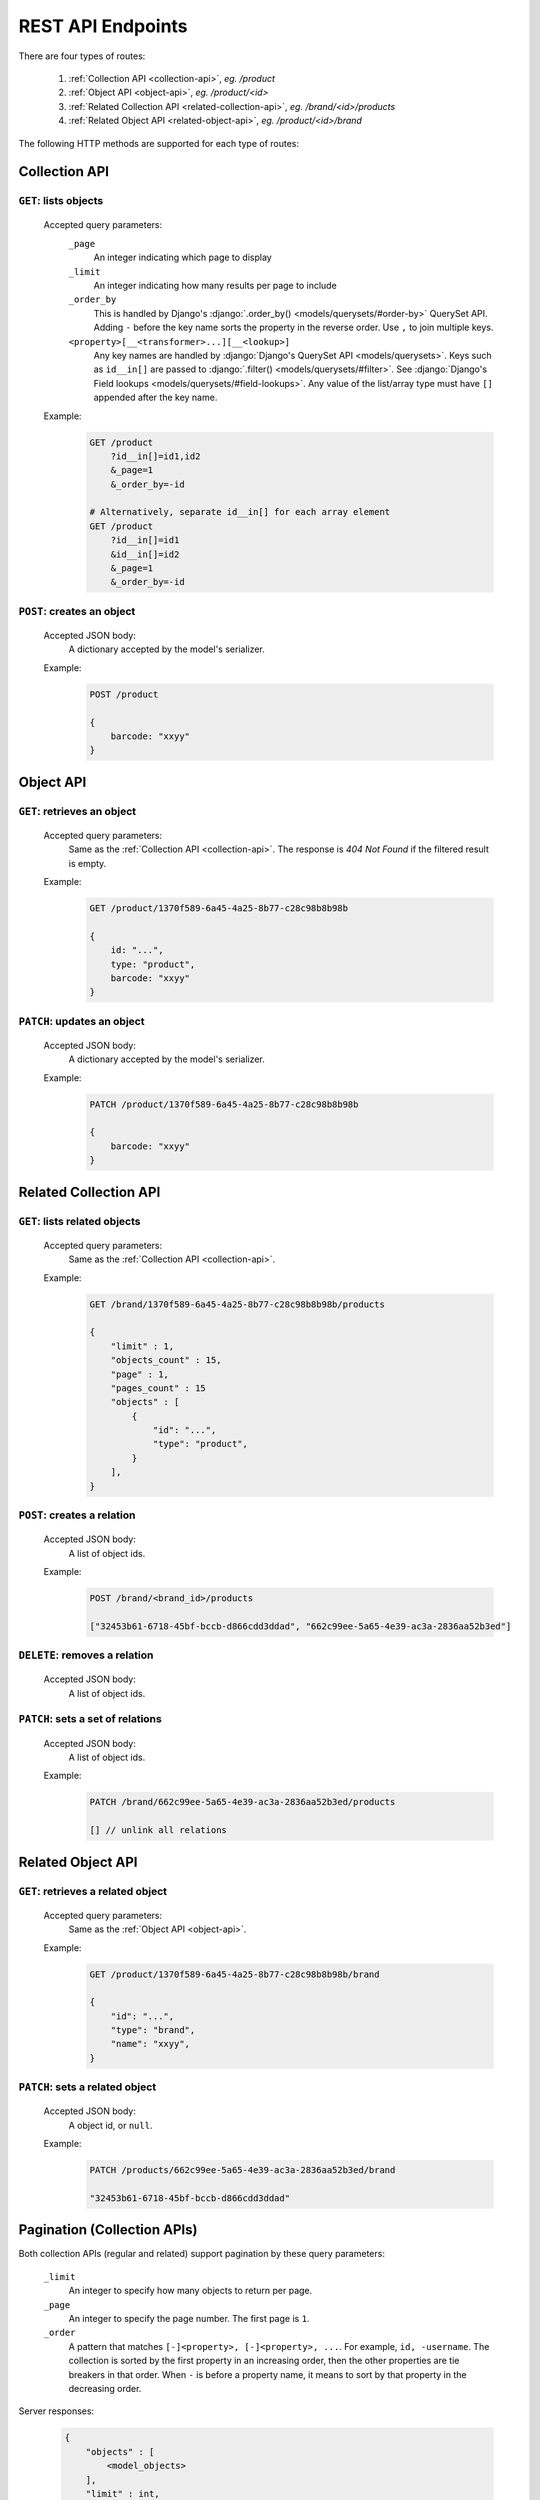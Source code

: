 .. _Supported_REST_API:

REST API Endpoints
=====================================

There are four types of routes:

    1. :ref:`Collection API <collection-api>`, `eg. /product`
    2. :ref:`Object API <object-api>`, `eg. /product/<id>`
    3. :ref:`Related Collection API <related-collection-api>`, `eg. /brand/<id>/products`
    4. :ref:`Related Object API <related-object-api>`, `eg. /product/<id>/brand`

The following HTTP methods are supported for each type of routes:


.. _collection-api:

Collection API
------------------------

``GET``: lists objects
~~~~~~~~~~~~~~~~~~~~~~~~~~~~~~~~~~~~~~~~~~~~~~~

    Accepted query parameters:
        ``_page``
            An integer indicating which page to display

        ``_limit``
            An integer indicating how many results per page to include

        ``_order_by``
            This is handled by Django's :django:`.order_by() <models/querysets/#order-by>` QuerySet API. Adding ``-`` before the key name sorts the property in the reverse order. Use ``,`` to join multiple keys.

        ``<property>[__<transformer>...][__<lookup>]``
            Any key names are handled by :django:`Django's QuerySet API
            <models/querysets>`. Keys such as ``id__in[]`` are passed to
            :django:`.filter() <models/querysets/#filter>`. See
            :django:`Django's Field lookups <models/querysets/#field-lookups>`.
            Any value of the list/array type must have ``[]`` appended after the
            key name.

    .. seealso::

        For more examples of the Collection API query parameters, see
        :ref:`Pagination <collection-api-pagination>` and :ref:`Filtering
        <collection-api-filtering>`.

    Example:
        .. code-block:: bash

            GET /product
                ?id__in[]=id1,id2
                &_page=1
                &_order_by=-id

            # Alternatively, separate id__in[] for each array element
            GET /product
                ?id__in[]=id1
                &id__in[]=id2
                &_page=1
                &_order_by=-id


``POST``: creates an object
~~~~~~~~~~~~~~~~~~~~~~~~~~~~~~~~~~~~~~~

    Accepted JSON body:
        A dictionary accepted by the model's serializer.

    Example:
        .. code-block::

            POST /product

            {
                barcode: "xxyy"
            }



.. _object-api:

Object API
-----------------------

``GET``: retrieves an object
~~~~~~~~~~~~~~~~~~~~~~~~~~~~~~~~~~

    Accepted query parameters:
        Same as the :ref:`Collection API <collection-api>`. The response is `404
        Not Found` if the filtered result is empty.

    Example:
        .. code-block::

            GET /product/1370f589-6a45-4a25-8b77-c28c98b8b98b

            {
                id: "...",
                type: "product",
                barcode: "xxyy"
            }

``PATCH``: updates an object
~~~~~~~~~~~~~~~~~~~~~~~~~~~~~~~

    Accepted JSON body:
        A dictionary accepted by the model's serializer.

    Example:
        .. code-block::

            PATCH /product/1370f589-6a45-4a25-8b77-c28c98b8b98b

            {
                barcode: "xxyy"
            }


.. _related-collection-api:

Related Collection API
-----------------------------

``GET``: lists related objects
~~~~~~~~~~~~~~~~~~~~~~~~~~~~~~~~~~~~~~~~~~~~~~~~~~

    Accepted query parameters:
        Same as the :ref:`Collection API <collection-api>`.

    Example:
        .. code-block::

            GET /brand/1370f589-6a45-4a25-8b77-c28c98b8b98b/products

            {
                "limit" : 1,
                "objects_count" : 15,
                "page" : 1,
                "pages_count" : 15
                "objects" : [
                    {
                        "id": "...",
                        "type": "product",
                    }
                ],
            }

``POST``: creates a relation
~~~~~~~~~~~~~~~~~~~~~~~~~~~~~~~~~~~~~~~~~~~~~~~~~~~~~~~~~~~~~~~~~

    Accepted JSON body:
        A list of object ids.

    Example:
        .. code-block::

            POST /brand/<brand_id>/products

            ["32453b61-6718-45bf-bccb-d866cdd3ddad", "662c99ee-5a65-4e39-ac3a-2836aa52b3ed"]

``DELETE``: removes a relation
~~~~~~~~~~~~~~~~~~~~~~~~~~~~~~~~~~~~~~~~~~~~~~~~~~~~~~~~~~~~~~~~~~~~~~

    Accepted JSON body:
        A list of object ids.

``PATCH``: sets a set of relations
~~~~~~~~~~~~~~~~~~~~~~~~~~~~~~~~~~~~~~~~~~~~~~~~~~~~~~~~~~~~~~~~

    Accepted JSON body:
        A list of object ids.

    Example:
        .. code-block:: js

            PATCH /brand/662c99ee-5a65-4e39-ac3a-2836aa52b3ed/products

            [] // unlink all relations

.. _related-object-api:

Related Object API
--------------------------

``GET``: retrieves a related object
~~~~~~~~~~~~~~~~~~~~~~~~~~~~~~~~~~~~~~~~~~~~~~~~~~~~~~~~~~

    Accepted query parameters:
        Same as the :ref:`Object API <object-api>`.

    Example:
        .. code-block::

            GET /product/1370f589-6a45-4a25-8b77-c28c98b8b98b/brand

            {
                "id": "...",
                "type": "brand",
                "name": "xxyy",
            }

``PATCH``: sets a related object
~~~~~~~~~~~~~~~~~~~~~~~~~~~~~~~~~~~~~~~~~~~~~~~~~~~~~~~~~~~~~~

    Accepted JSON body:
        A object id, or ``null``.

    Example:
        .. code-block::

            PATCH /products/662c99ee-5a65-4e39-ac3a-2836aa52b3ed/brand

            "32453b61-6718-45bf-bccb-d866cdd3ddad"



.. _collection-api-pagination:

Pagination (Collection APIs)
---------------------------------

Both collection APIs (regular and related) support pagination by these query parameters:

    ``_limit``
        An integer to specify how many objects to return per page.

    ``_page``
        An integer to specify the page number. The first page is ``1``.

    ``_order``
        A pattern that matches ``[-]<property>, [-]<property>, ...``. For
        example, ``id, -username``. The collection is sorted by the first
        property in an increasing order, then the other properties are tie
        breakers in that order. When ``-`` is before a property name, it means
        to sort by that property in the decreasing order.

Server responses:

    .. code::

        {
            "objects" : [
                <model_objects>
            ],
            "limit" : int,
            "objects_count" : int,
            "page" : int,
            "pages_count" : int
        }

    ``objects``
        The list of objects.

    ``limit``
        This is just an echo of the ``_limit`` provided in the request.

    ``objects_count``
        Total number of objects found in all pages.

    ``page``
        Current page number. Starts from ``1``.

    ``pages_count``
        Total number of pages.



.. _collection-api-filtering:

Filtering (Collection APIs)
----------------------------------

The collection API (regular and related) support filtering objects by most
properties. There are five types of properties: number, string, datetime,
foreign key and reverse foreign key.

You can use the ``<property>[__<lookup>]`` to filter the objects. The
``__<lookup>`` is optional. For example, for the `CartItem` model,
``quantity__gte=2`` filters the object where the ``quantity`` property is
`greater than or equal to` ``2``. When the lookup part is left out, it is the
same as ``<property>__eq``, which is `exactly equal`.

.. _number-property:

Number property
~~~~~~~~~~~~~~~~~~~~~

    The supported lookup are:

        :``__eq``: `(default)` Equal to. This is the default if ``__<lookup>`` if omitted.
        :``__ne``: Not equal to.
        :``__gte``: Greater than or equal to.
        :``__lte``: Less than or equal to.
        :``__gt``: Greater than.
        :``__lt``: Less than.
        :``__range[]=a,b``: Between ``a`` and ``b``, inclusive.
        :``__in[]``: Equal to any number in the list. Eg. ``__in[]=1,2,3``.
        :``__isnull=true``: Is null.

String property
~~~~~~~~~~~~~~~~~~~

    The supported lookup are:

        :``__exact``: `(default)` Equal to. This is the default if ``__<lookup>`` if omitted.
        :``__iexact``: Equal to, case-insensitive.
        :``__contains``: String contains a substring.
        :``__icontains``: String contains a substring, case-insensitive.
        :``__startswith``: String that starts with a prefix
        :``__endswith``: String that ends with a prefix
        :``__istartswith``: String that starts with a prefix, case-insensitive.
        :``__iendswith``: String that ends with a prefix, case-insensitive.
        :``__regex``: String that matches the regex.
        :``__iregex``: String that matches the regex, case-insensitive.
        :``__in[]``: Equal to any string in the list. Eg. ``__in[]=abc,def,ghi``.
        :``__isnull=true``: Is null.

Datetime property
~~~~~~~~~~~~~~~~~~~~~

    The following lookups are supported, when supplied values in the format of
    ISO 8601, for example, ``2022-01-14T12:03:03.899967-05:00``.

        :``__eq``: `(default)` Equal to. This is the default if ``__<lookup>`` if omitted.
        :``__ne``: Not equal to.
        :``__gte``: Later than or equal to (greater than or equal to).
        :``__lte``: Earlier than or equal to (less than or equal to).
        :``__gt``: Later than (greater than).
        :``__lt``: Earlier than (less than).
        :``__range[]=a,b``: Between ``a`` and ``b``, inclusive.


        :``__in[]``: Equal to any number in the list. Eg. ``__in[]="2022-01-14T12:03:03.899967-05:00","2022-01-14T12:03:03.899967-05:00"``.
        :``__isnull=true``: Is null.

    In addition to straight lookups, you can extract values such as the year,
    the month, the date, using `transformers`. After transforming the value, the
    output is a number that can be further chained by a lookup of the
    :ref:`Number property <number-property>`.

    For example, by using the transformer ``__year``, you can filter objects
    that are created between ``2020`` and ``2021`` by using
    ``__year__range[]=2020,2021``.

    The full syntax is ``<property>[__<transformer>][__<lookup>]``.

    Supported transformers are:

        :``__year``: Year as an integer.
        :``__month``: Month as an integer between ``1`` and ``12``.
        :``__day``: Day of the month as an integer.
        :``__week``: Week of the year as an integer.
        :``__week_day``: Day of the week as an integer, between `1`` and ``7``.
        :``__quarter``: Quarter of the year as an integer, between `1`` and ``4``.
        :``__hour``: Hour of the day as an integer, between `0`` and ``23``.
        :``__minute``: Minute of the hour as an integer, between `0`` and ``59``.
        :``__second``: Minute of the minute as an integer, between `0`` and ``59``.




Foreign key property
~~~~~~~~~~~~~~~~~~~~~~~~~~

    The supported lookup are:

        :``__exact``: `(default)` Equal to. This is the default if ``__<lookup>`` if omitted.
        :``__in[]``: Equal to any id in the list. Eg. ``__in[]=346ed90a-2360-4c44-801d-9623b3a1059a,0332daeb-e4b9-46e3-bf8a-0469ff54d1d0``.
        :``__isnull=true``: Is null.


Look up through related objects
~~~~~~~~~~~~~~~~~~~~~~~~~~~~~~~~~~~~~~

    In addition to look up by the current model's properties, if the object has
    a related object, you can also filter the current model by the related
    object's properties. For example, you can filter `Product` by the
    `ProdutGroup`'s name.

    .. code::

        /api/v1/product?productgroup__name__istartswith=abc

    All lookup methods above are also supported. The look up can be arbitrarily
    deep. The supported syntax in general is
    ``<property>[__<property>...][__<lookup>]``.
